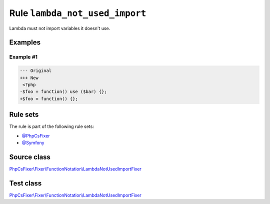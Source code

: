 ===============================
Rule ``lambda_not_used_import``
===============================

Lambda must not import variables it doesn't use.

Examples
--------

Example #1
~~~~~~~~~~

.. code-block:: diff

   --- Original
   +++ New
    <?php
   -$foo = function() use ($bar) {};
   +$foo = function() {};

Rule sets
---------

The rule is part of the following rule sets:

- `@PhpCsFixer <./../../ruleSets/PhpCsFixer.rst>`_
- `@Symfony <./../../ruleSets/Symfony.rst>`_

Source class
------------

`PhpCsFixer\\Fixer\\FunctionNotation\\LambdaNotUsedImportFixer <./../../../src/Fixer/FunctionNotation/LambdaNotUsedImportFixer.php>`_

Test class
------------

`PhpCsFixer\\Fixer\\FunctionNotation\\LambdaNotUsedImportFixer <./../../../tests/Fixer/FunctionNotation/LambdaNotUsedImportFixerTest.php>`_
